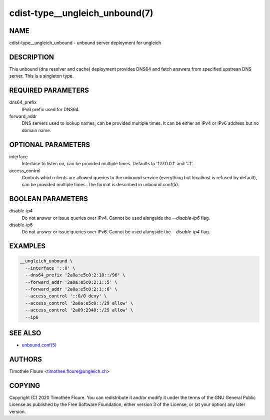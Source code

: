 cdist-type__ungleich_unbound(7)
===============================

NAME
----
cdist-type__ungleich_unbound - unbound server deployment for ungleich


DESCRIPTION
-----------
This unbound (dns resolver and cache) deployment provides DNS64 and fetch
answers from specified upstrean DNS server. This is a singleton type.

REQUIRED PARAMETERS
-------------------
dns64_prefix
  IPv6 prefix used for DNS64.

forward_addr
  DNS servers used to lookup names, can be provided multiple times. It can be
  either an IPv4 or IPv6 address but no domain name.

OPTIONAL PARAMETERS
-------------------
interface
  Interface to listen on, can be provided multiple times. Defaults to
  '127.0.0.1' and '::1'.

access_control
  Controls which clients are allowed queries to the unbound service (everything
  but localhost is refused by default), can be provided multiple times. The
  format is described in unbound.conf(5).

BOOLEAN PARAMETERS
------------------
disable-ip4
  Do not answer or issue queries over IPv4. Cannot be used alongside the
  `--disable-ip6` flag.

disable-ip6
  Do not answer or issue queries over IPv6. Cannot be used alongside the
  `--disable-ip4` flag.

EXAMPLES
--------

.. code-block:: sh

    __ungleich_unbound \
      --interface '::0' \
      --dns64_prefix '2a0a:e5c0:2:10::/96' \
      --forward_addr '2a0a:e5c0:2:1::5' \
      --forward_addr '2a0a:e5c0:2:1::6' \
      --access_control '::0/0 deny' \
      --access_control '2a0a:e5c0::/29 allow' \
      --access_control '2a09:2940::/29 allow' \
      --ip6

SEE ALSO
--------
- `unbound.conf(5) <https://nlnetlabs.nl/documentation/unbound/unbound.conf/>`_


AUTHORS
-------
Timothée Floure <timothee.floure@ungleich.ch>


COPYING
-------
Copyright \(C) 2020 Timothée Floure. You can redistribute it
and/or modify it under the terms of the GNU General Public License as
published by the Free Software Foundation, either version 3 of the
License, or (at your option) any later version.
